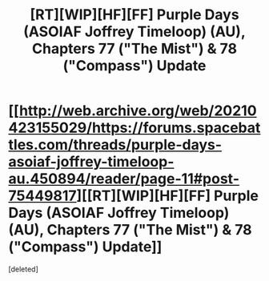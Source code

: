 #+TITLE: [RT][WIP][HF][FF] Purple Days (ASOIAF Joffrey Timeloop) (AU), Chapters 77 ("The Mist") & 78 ("Compass") Update

* [[http://web.archive.org/web/20210423155029/https://forums.spacebattles.com/threads/purple-days-asoiaf-joffrey-timeloop-au.450894/reader/page-11#post-75449817][[RT][WIP][HF][FF] Purple Days (ASOIAF Joffrey Timeloop) (AU), Chapters 77 ("The Mist") & 78 ("Compass") Update]]
:PROPERTIES:
:Score: 1
:DateUnix: 1619193622.0
:DateShort: 2021-Apr-23
:FlairText: HF
:END:
[deleted]

